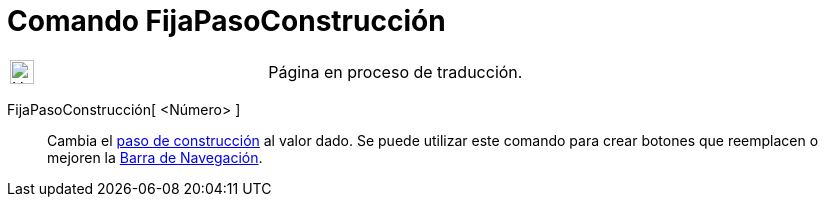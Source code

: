 = Comando FijaPasoConstrucción
:page-en: commands/SetConstructionStep
ifdef::env-github[:imagesdir: /es/modules/ROOT/assets/images]

[width="100%",cols="50%,50%",]
|===
a|
image:24px-UnderConstruction.png[UnderConstruction.png,width=24,height=24]

|Página en proceso de traducción.
|===

FijaPasoConstrucción[ <Número> ]::
  Cambia el xref:/commands/PasoConstrucción.adoc[paso de construcción] al valor dado. Se puede utilizar este comando
  para crear botones que reemplacen o mejoren la xref:/Barra_de_Navegación.adoc[Barra de Navegación].
